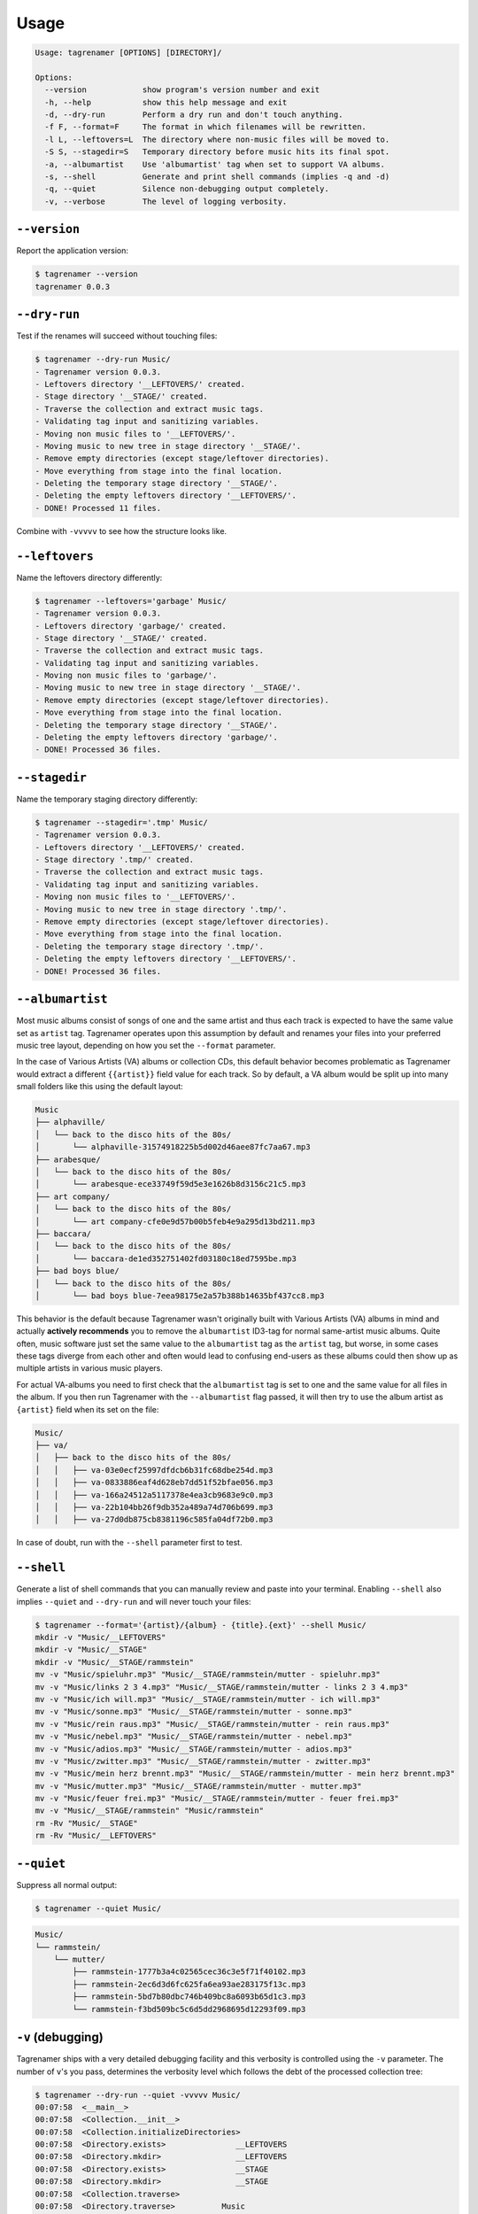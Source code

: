=====
Usage
=====

.. code-block:: console

   Usage: tagrenamer [OPTIONS] [DIRECTORY]/

   Options:
     --version            show program's version number and exit
     -h, --help           show this help message and exit
     -d, --dry-run        Perform a dry run and don't touch anything.
     -f F, --format=F     The format in which filenames will be rewritten.
     -l L, --leftovers=L  The directory where non-music files will be moved to.
     -S S, --stagedir=S   Temporary directory before music hits its final spot.
     -a, --albumartist    Use 'albumartist' tag when set to support VA albums.
     -s, --shell          Generate and print shell commands (implies -q and -d)
     -q, --quiet          Silence non-debugging output completely.
     -v, --verbose        The level of logging verbosity.

``--version``
-------------
Report the application version:

.. code-block:: console

   $ tagrenamer --version
   tagrenamer 0.0.3

``--dry-run``
-------------
Test if the renames will succeed without touching files:

.. code-block:: console

   $ tagrenamer --dry-run Music/
   - Tagrenamer version 0.0.3.
   - Leftovers directory '__LEFTOVERS/' created.
   - Stage directory '__STAGE/' created.
   - Traverse the collection and extract music tags.
   - Validating tag input and sanitizing variables.
   - Moving non music files to '__LEFTOVERS/'.
   - Moving music to new tree in stage directory '__STAGE/'.
   - Remove empty directories (except stage/leftover directories).
   - Move everything from stage into the final location.
   - Deleting the temporary stage directory '__STAGE/'.
   - Deleting the empty leftovers directory '__LEFTOVERS/'.
   - DONE! Processed 11 files.

Combine with ``-vvvvv`` to see how the structure looks like.

``--leftovers``
---------------
Name the leftovers directory differently:

.. code-block:: console

   $ tagrenamer --leftovers='garbage' Music/
   - Tagrenamer version 0.0.3.
   - Leftovers directory 'garbage/' created.
   - Stage directory '__STAGE/' created.
   - Traverse the collection and extract music tags.
   - Validating tag input and sanitizing variables.
   - Moving non music files to 'garbage/'.
   - Moving music to new tree in stage directory '__STAGE/'.
   - Remove empty directories (except stage/leftover directories).
   - Move everything from stage into the final location.
   - Deleting the temporary stage directory '__STAGE/'.
   - Deleting the empty leftovers directory 'garbage/'.
   - DONE! Processed 36 files.

``--stagedir``
--------------
Name the temporary staging directory differently:

.. code-block:: console

   $ tagrenamer --stagedir='.tmp' Music/
   - Tagrenamer version 0.0.3.
   - Leftovers directory '__LEFTOVERS/' created.
   - Stage directory '.tmp/' created.
   - Traverse the collection and extract music tags.
   - Validating tag input and sanitizing variables.
   - Moving non music files to '__LEFTOVERS/'.
   - Moving music to new tree in stage directory '.tmp/'.
   - Remove empty directories (except stage/leftover directories).
   - Move everything from stage into the final location.
   - Deleting the temporary stage directory '.tmp/'.
   - Deleting the empty leftovers directory '__LEFTOVERS/'.
   - DONE! Processed 36 files.

``--albumartist``
-----------------
Most music albums consist of songs of one and the same artist and thus each
track is expected to have the same value set as ``artist`` tag. Tagrenamer
operates upon this assumption by default and renames your files into your
preferred music tree layout, depending on how you set the ``--format``
parameter.

In the case of Various Artists (VA) albums or collection CDs, this default
behavior becomes problematic as Tagrenamer would extract a different
``{{artist}}`` field value for each track. So by default, a VA album would be
split up into many small folders like this using the default layout:

.. code-block:: console

   Music
   ├── alphaville/
   │   └── back to the disco hits of the 80s/
   │       └── alphaville-31574918225b5d002d46aee87fc7aa67.mp3
   ├── arabesque/
   │   └── back to the disco hits of the 80s/
   │       └── arabesque-ece33749f59d5e3e1626b8d3156c21c5.mp3
   ├── art company/
   │   └── back to the disco hits of the 80s/
   │       └── art company-cfe0e9d57b00b5feb4e9a295d13bd211.mp3
   ├── baccara/
   │   └── back to the disco hits of the 80s/
   │       └── baccara-de1ed352751402fd03180c18ed7595be.mp3
   ├── bad boys blue/
   │   └── back to the disco hits of the 80s/
   │       └── bad boys blue-7eea98175e2a57b388b14635bf437cc8.mp3

This behavior is the default because Tagrenamer wasn't originally built with
Various Artists (VA) albums in mind and actually **actively recommends** you
to remove the ``albumartist`` ID3-tag for normal same-artist music albums. Quite
often, music software just set the same value to the ``albumartist`` tag as the
``artist`` tag, but worse, in some cases these tags diverge from each other and
often would lead to confusing end-users as these albums could then show up as
multiple artists in various music players.

For actual VA-albums you need to first check that the ``albumartist`` tag is set
to one and the same value for all files in the album. If you then run Tagrenamer
with the ``--albumartist`` flag passed, it will then try to use the album artist
as ``{artist}`` field when its set on the file:

.. code-block:: console

   Music/
   ├── va/
   │   ├── back to the disco hits of the 80s/
   │   │   ├── va-03e0ecf25997dfdcb6b31fc68dbe254d.mp3
   │   │   ├── va-0833886eaf4d628eb7dd51f52bfae056.mp3
   │   │   ├── va-166a24512a5117378e4ea3cb9683e9c0.mp3
   │   │   ├── va-22b104bb26f9db352a489a74d706b699.mp3
   │   │   ├── va-27d0db875cb8381196c585fa04df72b0.mp3


In case of doubt, run with the ``--shell`` parameter first to test.

``--shell``
-----------
Generate a list of shell commands that you can manually review and paste into
your terminal. Enabling ``--shell`` also implies ``--quiet`` and ``--dry-run``
and will never touch your files:

.. code-block:: console

   $ tagrenamer --format='{artist}/{album} - {title}.{ext}' --shell Music/
   mkdir -v "Music/__LEFTOVERS"
   mkdir -v "Music/__STAGE"
   mkdir -v "Music/__STAGE/rammstein"
   mv -v "Music/spieluhr.mp3" "Music/__STAGE/rammstein/mutter - spieluhr.mp3"
   mv -v "Music/links 2 3 4.mp3" "Music/__STAGE/rammstein/mutter - links 2 3 4.mp3"
   mv -v "Music/ich will.mp3" "Music/__STAGE/rammstein/mutter - ich will.mp3"
   mv -v "Music/sonne.mp3" "Music/__STAGE/rammstein/mutter - sonne.mp3"
   mv -v "Music/rein raus.mp3" "Music/__STAGE/rammstein/mutter - rein raus.mp3"
   mv -v "Music/nebel.mp3" "Music/__STAGE/rammstein/mutter - nebel.mp3"
   mv -v "Music/adios.mp3" "Music/__STAGE/rammstein/mutter - adios.mp3"
   mv -v "Music/zwitter.mp3" "Music/__STAGE/rammstein/mutter - zwitter.mp3"
   mv -v "Music/mein herz brennt.mp3" "Music/__STAGE/rammstein/mutter - mein herz brennt.mp3"
   mv -v "Music/mutter.mp3" "Music/__STAGE/rammstein/mutter - mutter.mp3"
   mv -v "Music/feuer frei.mp3" "Music/__STAGE/rammstein/mutter - feuer frei.mp3"
   mv -v "Music/__STAGE/rammstein" "Music/rammstein"
   rm -Rv "Music/__STAGE"
   rm -Rv "Music/__LEFTOVERS"

``--quiet``
-----------
Suppress all normal output:

.. code-block:: console

   $ tagrenamer --quiet Music/

.. code-block:: console

   Music/
   └── rammstein/
       └── mutter/
           ├── rammstein-1777b3a4c02565cec36c3e5f71f40102.mp3
           ├── rammstein-2ec6d3d6fc625fa6ea93ae283175f13c.mp3
           ├── rammstein-5bd7b80dbc746b409bc8a6093b65d1c3.mp3
           └── rammstein-f3bd509bc5c6d5dd2968695d12293f09.mp3

``-v`` (debugging)
------------------
Tagrenamer ships with a very detailed debugging facility and this verbosity is
controlled using the ``-v`` parameter. The number of ``v``'s you pass,
determines the verbosity level which follows the debt of the processed
collection tree:

.. code-block:: console

   $ tagrenamer --dry-run --quiet -vvvvv Music/
   00:07:58  <__main__>
   00:07:58  <Collection.__init__>
   00:07:58  <Collection.initializeDirectories>
   00:07:58  <Directory.exists>               __LEFTOVERS
   00:07:58  <Directory.mkdir>                __LEFTOVERS
   00:07:58  <Directory.exists>               __STAGE
   00:07:58  <Directory.mkdir>                __STAGE
   00:07:58  <Collection.traverse>
   00:07:58  <Directory.traverse>          Music
   00:07:58  <Directory.exists>            Music
   00:07:58  <MusicFile.extract>                    spieluhr.mp3
   00:07:58  <MusicFile.extract>                    'links 2 3 4.mp3'
   00:07:58  <MusicFile.extract>                    'ich will.mp3'
   00:07:58  <MusicFile.extract>                    sonne.mp3
   00:07:58  <MusicFile.extract>                    'rein raus.mp3'
   00:07:58  <MusicFile.extract>                    nebel.mp3
   00:07:58  <MusicFile.extract>                    adios.mp3
   00:07:58  <MusicFile.extract>                    zwitter.mp3
   00:07:58  <MusicFile.extract>                    'mein herz brennt.mp3'
   00:07:58  <MusicFile.extract>                    mutter.mp3
   00:07:58  <MusicFile.extract>                    'feuer frei.mp3'
   00:07:58  <Collection.sanitize>
   00:07:58  <MusicFile.sanitize>                    spieluhr.mp3
   00:07:58  <MusicFile.sanitize>                    'links 2 3 4.mp3'
   00:07:58  <MusicFile.sanitize>                    'ich will.mp3'
   00:07:58  <MusicFile.sanitize>                    sonne.mp3
   00:07:58  <MusicFile.sanitize>                    'rein raus.mp3'
   00:07:58  <MusicFile.sanitize>                    nebel.mp3
   00:07:58  <MusicFile.sanitize>                    adios.mp3
   00:07:58  <MusicFile.sanitize>                    zwitter.mp3
   00:07:58  <MusicFile.sanitize>                    'mein herz brennt.mp3'
   00:07:58  <MusicFile.sanitize>                    mutter.mp3
   00:07:58  <MusicFile.sanitize>                    'feuer frei.mp3'
   00:07:58  <Collection.moveLeftovers>
   00:07:58  <Collection.moveMusicToStage>
   00:07:58  <Directory.mkdirs>
   00:07:58  <MusicFile.move>                    spieluhr.mp3
   00:07:58  <MusicFile.move>                    'links 2 3 4.mp3'
   00:07:58  <MusicFile.move>                    'ich will.mp3'
   00:07:58  <MusicFile.move>                    sonne.mp3
   00:07:58  <MusicFile.move>                    'rein raus.mp3'
   00:07:58  <MusicFile.move>                    nebel.mp3
   00:07:58  <MusicFile.move>                    adios.mp3
   00:07:58  <MusicFile.move>                    zwitter.mp3
   00:07:58  <MusicFile.move>                    'mein herz brennt.mp3'
   00:07:58  <MusicFile.move>                    mutter.mp3
   00:07:58  <MusicFile.move>                    'feuer frei.mp3'
   00:07:58  <Collection.removeEmptyDirectories>
   00:07:58  <Collection.moveFilesPermanently>
   00:07:58  <Collection.removeStageDirectory>
   00:07:58  <Directory.remove>                __STAGE
   00:07:58  <Collection.removeLeftoversDirectory>
   00:07:58  <Directory.remove>                __LEFTOVERS
   00:07:58  <Collection.finish>

``--format``
------------
Use ``--format`` to specify how your music folder should be organized.

Default format: hash-based naming
^^^^^^^^^^^^^^^^^^^^^^^^^^^^^^^^^
The default behavior leverages unique MD5 hashes for large multi-terabyte music
collections and favors naming compatibility over readable filenames:

``{artist}/{album}/{artist}-{hash}.{ext}``

.. code-block:: console

   Music/
   └── rammstein/
       └── mutter/
           ├── rammstein-1777b3a4c02565cec36c3e5f71f40102.mp3
           ├── rammstein-2ec6d3d6fc625fa6ea93ae283175f13c.mp3
           └── rammstein-5bd7b80dbc746b409bc8a6093b65d1c3.mp3

Conventional three-level
^^^^^^^^^^^^^^^^^^^^^^^^
``{artist}/{album}/{artist}-{title}.{ext}``

.. code-block:: console

   Music/
   └── rammstein/
       ├── mutter/
       │   ├── rammstein-adios.mp3
       │   ├── rammstein-feuer frei.mp3
       │   ├── rammstein-ich will.mp3
       │   └── rammstein-zwitter.mp3
       ├── rosenrot/
       │   ├── rammstein-benzin.mp3
       │   ├── rammstein-ein lied.mp3
       │   └── rammstein-feuer und wasser.mp3
       └── sehnsucht/
           ├── rammstein-alter mann.mp3
           ├── rammstein-bestrafe mich.mp3
           ├── rammstein-bueck dich.mp3
           └── rammstein-tier.mp3

Two-level artist-only folders
^^^^^^^^^^^^^^^^^^^^^^^^^^^^^
``{artist}/{album}-{title}.{ext}``

.. code-block:: console

   Music/
   └── rammstein/
       ├── mutter-adios.mp3
       ├── mutter-feuer frei.mp3
       ├── mutter-zwitter.mp3
       ├── rosenrot-benzin.mp3
       ├── rosenrot-ein lied.mp3
       ├── rosenrot-feuer und wasser.mp3
       ├── sehnsucht-alter mann.mp3
       ├── sehnsucht-bestrafe mich.mp3
       └── sehnsucht-tier.mp3

Number-sorted Various Artists style
^^^^^^^^^^^^^^^^^^^^^^^^^^^^^^^^^^^
``{artist}/{album}/{track}-{album}-{title}.{ext}``

.. code-block:: console

   Music/
   ├── va/
   │   ├── 60s summer hits/
   │   │   ├── 1-60s summer hits-dancing in the street.mp3
   │   │   ├── 2-60s summer hits-i cant get no satisfaction mono.mp3
   │   │   ├── 3-60s summer hits-surfin usa remastered 2001.mp3
   │   │   ├── 4-60s summer hits-california dreamin.mp3
   │   │   ├── 5-60s summer hits-brown eyed girl.mp3
   │   │   ├── 6-60s summer hits-hot fun in the summertime.mp3
   │   │   ├── 7-60s summer hits-the twist.mp3
   │   │   ├── 8-60s summer hits-the israelites.mp3
   │   │   ├── 9-60s summer hits-the girl from ipanema.mp3
   │   │   ├── 10-60s summer hits-what a wonderful world.mp3
   │   │   ├── 11-60s summer hits-then he kissed me.mp3
   │   │   ├── 12-60s summer hits-i cant help myself sugar pie honey bunch.mp3
   │   │   ├── 13-60s summer hits-wooly bully.mp3
   │   │   ├── 14-60s summer hits-ticket to ride.mp3
   │   │   ├── 15-60s summer hits-twist and shout.mp3

Put it all in one folder because I'm crazy!
^^^^^^^^^^^^^^^^^^^^^^^^^^^^^^^^^^^^^^^^^^^
``{artist}:{album} - {title}.{ext}``

.. code-block:: console

   Music/
   ├── rammstein:mutter - adios.mp3
   ├── rammstein:mutter - feuer frei.mp3
   ├── rammstein:mutter - ich will.mp3
   ├── rammstein:rosenrot - benzin.mp3
   ├── rammstein:rosenrot - ein lied.mp3
   ├── rammstein:rosenrot - feuer und wasser.mp3
   ├── rammstein:sehnsucht - alter mann.mp3
   ├── rammstein:sehnsucht - bestrafe mich.mp3
   └── rammstein:sehnsucht - tier.mp3
